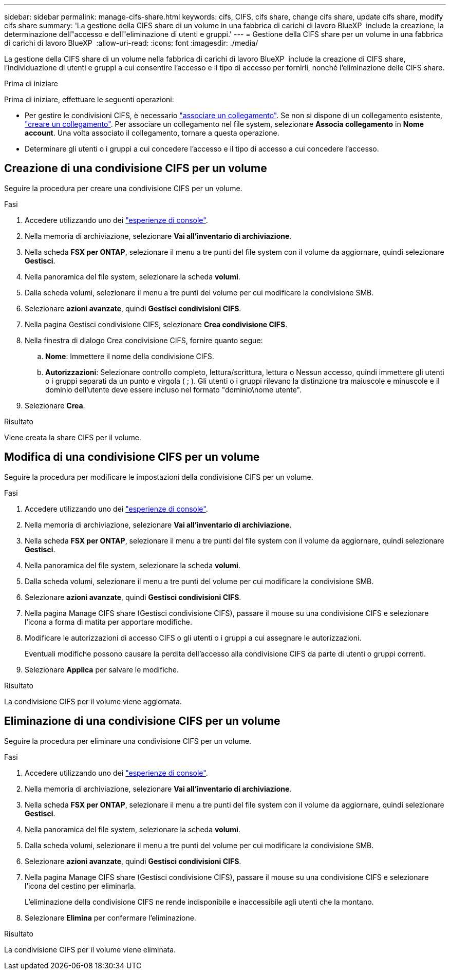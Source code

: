 ---
sidebar: sidebar 
permalink: manage-cifs-share.html 
keywords: cifs, CIFS, cifs share, change cifs share, update cifs share, modify cifs share 
summary: 'La gestione della CIFS share di un volume in una fabbrica di carichi di lavoro BlueXP  include la creazione, la determinazione dell"accesso e dell"eliminazione di utenti e gruppi.' 
---
= Gestione della CIFS share per un volume in una fabbrica di carichi di lavoro BlueXP 
:allow-uri-read: 
:icons: font
:imagesdir: ./media/


[role="lead"]
La gestione della CIFS share di un volume nella fabbrica di carichi di lavoro BlueXP  include la creazione di CIFS share, l'individuazione di utenti e gruppi a cui consentire l'accesso e il tipo di accesso per fornirli, nonché l'eliminazione delle CIFS share.

.Prima di iniziare
Prima di iniziare, effettuare le seguenti operazioni:

* Per gestire le condivisioni CIFS, è necessario link:manage-links.html["associare un collegamento"]. Se non si dispone di un collegamento esistente, link:create-link.html["creare un collegamento"]. Per associare un collegamento nel file system, selezionare *Associa collegamento* in *Nome account*. Una volta associato il collegamento, tornare a questa operazione.
* Determinare gli utenti o i gruppi a cui concedere l'accesso e il tipo di accesso a cui concedere l'accesso.




== Creazione di una condivisione CIFS per un volume

Seguire la procedura per creare una condivisione CIFS per un volume.

.Fasi
. Accedere utilizzando uno dei link:https://docs.netapp.com/us-en/workload-setup-admin/console-experiences.html["esperienze di console"^].
. Nella memoria di archiviazione, selezionare *Vai all'inventario di archiviazione*.
. Nella scheda *FSX per ONTAP*, selezionare il menu a tre punti del file system con il volume da aggiornare, quindi selezionare *Gestisci*.
. Nella panoramica del file system, selezionare la scheda *volumi*.
. Dalla scheda volumi, selezionare il menu a tre punti del volume per cui modificare la condivisione SMB.
. Selezionare *azioni avanzate*, quindi *Gestisci condivisioni CIFS*.
. Nella pagina Gestisci condivisione CIFS, selezionare *Crea condivisione CIFS*.
. Nella finestra di dialogo Crea condivisione CIFS, fornire quanto segue:
+
.. *Nome*: Immettere il nome della condivisione CIFS.
.. *Autorizzazioni*: Selezionare controllo completo, lettura/scrittura, lettura o Nessun accesso, quindi immettere gli utenti o i gruppi separati da un punto e virgola ( ; ). Gli utenti o i gruppi rilevano la distinzione tra maiuscole e minuscole e il dominio dell'utente deve essere incluso nel formato "dominio\nome utente".


. Selezionare *Crea*.


.Risultato
Viene creata la share CIFS per il volume.



== Modifica di una condivisione CIFS per un volume

Seguire la procedura per modificare le impostazioni della condivisione CIFS per un volume.

.Fasi
. Accedere utilizzando uno dei link:https://docs.netapp.com/us-en/workload-setup-admin/console-experiences.html["esperienze di console"^].
. Nella memoria di archiviazione, selezionare *Vai all'inventario di archiviazione*.
. Nella scheda *FSX per ONTAP*, selezionare il menu a tre punti del file system con il volume da aggiornare, quindi selezionare *Gestisci*.
. Nella panoramica del file system, selezionare la scheda *volumi*.
. Dalla scheda volumi, selezionare il menu a tre punti del volume per cui modificare la condivisione SMB.
. Selezionare *azioni avanzate*, quindi *Gestisci condivisioni CIFS*.
. Nella pagina Manage CIFS share (Gestisci condivisione CIFS), passare il mouse su una condivisione CIFS e selezionare l'icona a forma di matita per apportare modifiche.
. Modificare le autorizzazioni di accesso CIFS o gli utenti o i gruppi a cui assegnare le autorizzazioni.
+
Eventuali modifiche possono causare la perdita dell'accesso alla condivisione CIFS da parte di utenti o gruppi correnti.

. Selezionare *Applica* per salvare le modifiche.


.Risultato
La condivisione CIFS per il volume viene aggiornata.



== Eliminazione di una condivisione CIFS per un volume

Seguire la procedura per eliminare una condivisione CIFS per un volume.

.Fasi
. Accedere utilizzando uno dei link:https://docs.netapp.com/us-en/workload-setup-admin/console-experiences.html["esperienze di console"^].
. Nella memoria di archiviazione, selezionare *Vai all'inventario di archiviazione*.
. Nella scheda *FSX per ONTAP*, selezionare il menu a tre punti del file system con il volume da aggiornare, quindi selezionare *Gestisci*.
. Nella panoramica del file system, selezionare la scheda *volumi*.
. Dalla scheda volumi, selezionare il menu a tre punti del volume per cui modificare la condivisione SMB.
. Selezionare *azioni avanzate*, quindi *Gestisci condivisioni CIFS*.
. Nella pagina Manage CIFS share (Gestisci condivisione CIFS), passare il mouse su una condivisione CIFS e selezionare l'icona del cestino per eliminarla.
+
L'eliminazione della condivisione CIFS ne rende indisponibile e inaccessibile agli utenti che la montano.

. Selezionare *Elimina* per confermare l'eliminazione.


.Risultato
La condivisione CIFS per il volume viene eliminata.
